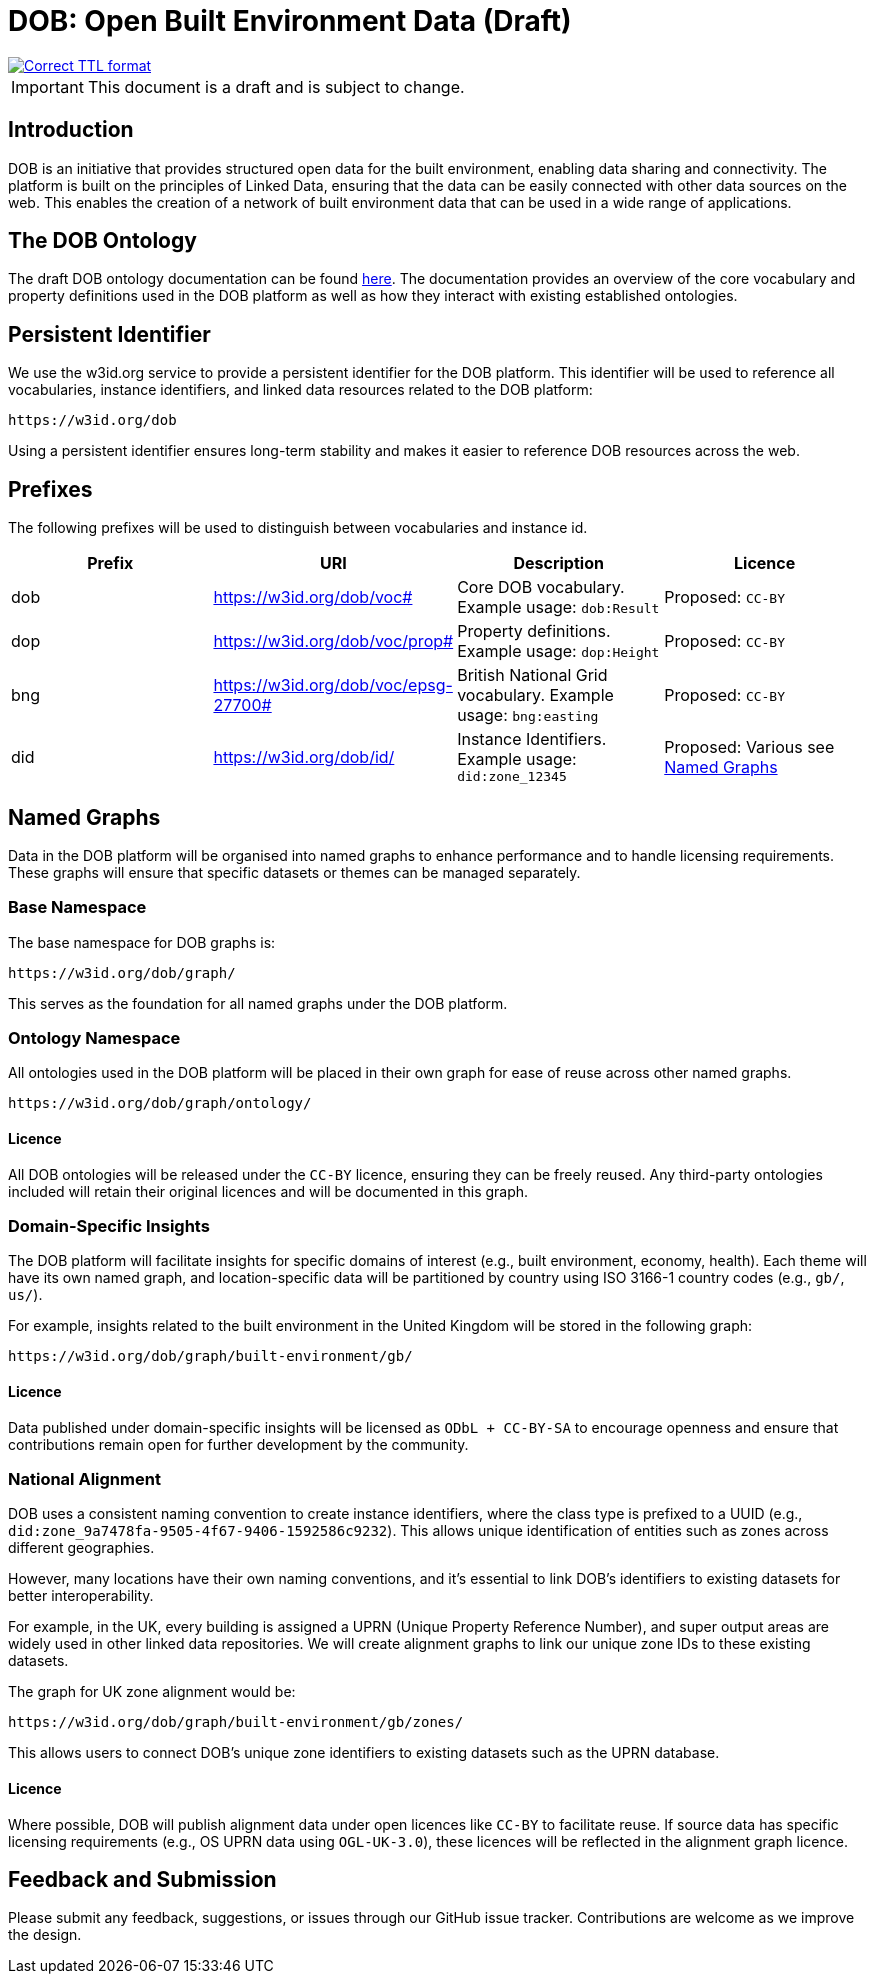 = DOB: Open Built Environment Data (Draft)

image::https://github.com/abc-rp/dob/actions/workflows/ttlformat.yaml/badge.svg[Correct TTL format, link=https://github.com/abc-rp/dob/actions/workflows/ttlformat.yaml]

IMPORTANT: This document is a draft and is subject to change.

== Introduction

DOB is an initiative that provides structured open data for the built environment, enabling data sharing and connectivity.
The platform is built on the principles of Linked Data, ensuring that the data can be easily connected with other data sources on the web.
This enables the creation of a network of built environment data that can be used in a wide range of applications.

== The DOB Ontology

The draft DOB ontology documentation can be found link:docs/ontology.md[here].
The documentation provides an overview of the core vocabulary and property definitions used in the DOB platform as well as how they interact with existing established ontologies.

== Persistent Identifier

We use the w3id.org service to provide a persistent identifier for the DOB platform.
This identifier will be used to reference all vocabularies, instance identifiers, and linked data resources related to the DOB platform:

----
https://w3id.org/dob
----

Using a persistent identifier ensures long-term stability and makes it easier to reference DOB resources across the web.

== Prefixes

The following prefixes will be used to distinguish between vocabularies and instance id.

|===
| Prefix | URI | Description | Licence

| dob
| https://w3id.org/dob/voc#
| Core DOB vocabulary. Example usage: `dob:Result`
| Proposed: `CC-BY`

| dop
| https://w3id.org/dob/voc/prop#
| Property definitions. Example usage: `dop:Height`
| Proposed: `CC-BY`

| bng
| https://w3id.org/dob/voc/epsg-27700#
| British National Grid vocabulary. Example usage: `bng:easting`
| Proposed: `CC-BY`

| did
| https://w3id.org/dob/id/
| Instance Identifiers. Example usage: `did:zone_12345`
| Proposed: Various see <<named-graphs,Named Graphs>>
|===

[[named-graphs]]
== Named Graphs

Data in the DOB platform will be organised into named graphs to enhance performance and to handle licensing requirements.
These graphs will ensure that specific datasets or themes can be managed separately.

=== Base Namespace

The base namespace for DOB graphs is:

----
https://w3id.org/dob/graph/
----

This serves as the foundation for all named graphs under the DOB platform.

=== Ontology Namespace

All ontologies used in the DOB platform will be placed in their own graph for ease of reuse across other named graphs.

----
https://w3id.org/dob/graph/ontology/
----

==== Licence

All DOB ontologies will be released under the `CC-BY` licence, ensuring they can be freely reused.
Any third-party ontologies included will retain their original licences and will be documented in this graph.

=== Domain-Specific Insights

The DOB platform will facilitate insights for specific domains of interest (e.g., built environment, economy, health).
Each theme will have its own named graph, and location-specific data will be partitioned by country using ISO 3166-1 country codes (e.g., `gb/`, `us/`).

For example, insights related to the built environment in the United Kingdom will be stored in the following graph:

----
https://w3id.org/dob/graph/built-environment/gb/
----

==== Licence

Data published under domain-specific insights will be licensed as `ODbL + CC-BY-SA` to encourage openness and ensure that contributions remain open for further development by the community.

=== National Alignment

DOB uses a consistent naming convention to create instance identifiers, where the class type is prefixed to a UUID (e.g., `did:zone_9a7478fa-9505-4f67-9406-1592586c9232`).
This allows unique identification of entities such as zones across different geographies.

However, many locations have their own naming conventions, and it's essential to link DOB’s identifiers to existing datasets for better interoperability.

For example, in the UK, every building is assigned a UPRN (Unique Property Reference Number), and super output areas are widely used in other linked data repositories.
We will create alignment graphs to link our unique zone IDs to these existing datasets.

The graph for UK zone alignment would be:

----
https://w3id.org/dob/graph/built-environment/gb/zones/
----

This allows users to connect DOB’s unique zone identifiers to existing datasets such as the UPRN database.

==== Licence

Where possible, DOB will publish alignment data under open licences like `CC-BY` to facilitate reuse.
If source data has specific licensing requirements (e.g., OS UPRN data using `OGL-UK-3.0`), these licences will be reflected in the alignment graph licence.

== Feedback and Submission

Please submit any feedback, suggestions, or issues through our GitHub issue tracker. Contributions are welcome as we improve the design.